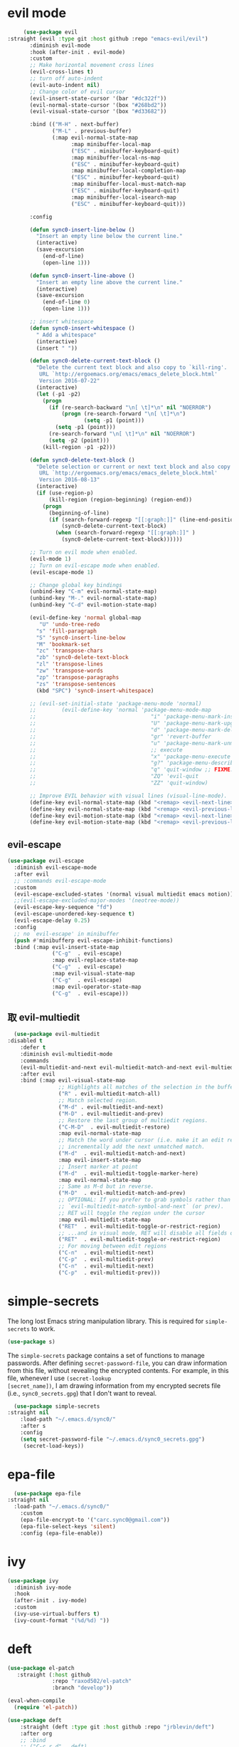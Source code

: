 * evil mode
   #+BEGIN_SRC emacs-lisp
     (use-package evil  
:straight (evil :type git :host github :repo "emacs-evil/evil") 
       :diminish evil-mode
       :hook (after-init . evil-mode)
       :custom
       ;; Make horizontal movement cross lines                                    
       (evil-cross-lines t)
       ;; turn off auto-indent 
       (evil-auto-indent nil)
       ;; Change color of evil cursor
       (evil-insert-state-cursor '(bar "#dc322f"))
       (evil-normal-state-cursor '(box "#268bd2"))
       (evil-visual-state-cursor '(box "#d33682"))

       :bind (("M-H" . next-buffer)
              ("M-L" . previous-buffer)
              (:map evil-normal-state-map
                    :map minibuffer-local-map
                    ("ESC" . minibuffer-keyboard-quit)
                    :map minibuffer-local-ns-map
                    ("ESC" . minibuffer-keyboard-quit)
                    :map minibuffer-local-completion-map
                    ("ESC" . minibuffer-keyboard-quit)
                    :map minibuffer-local-must-match-map
                    ("ESC" . minibuffer-keyboard-quit)
                    :map minibuffer-local-isearch-map
                    ("ESC" . minibuffer-keyboard-quit)))

       :config 

       (defun sync0-insert-line-below ()
         "Insert an empty line below the current line."
         (interactive)
         (save-excursion
           (end-of-line)
           (open-line 1)))

       (defun sync0-insert-line-above ()
         "Insert an empty line above the current line."
         (interactive)
         (save-excursion
           (end-of-line 0)
           (open-line 1)))

       ;; insert whitespace
       (defun sync0-insert-whitespace ()
         " Add a whitespace"
         (interactive)
         (insert " "))

       (defun sync0-delete-current-text-block ()
         "Delete the current text block and also copy to `kill-ring'.
          URL `http://ergoemacs.org/emacs/emacs_delete_block.html'
          Version 2016-07-22"
         (interactive)
         (let (-p1 -p2)
           (progn
             (if (re-search-backward "\n[ \t]*\n" nil "NOERROR")
                 (progn (re-search-forward "\n[ \t]*\n")
                        (setq -p1 (point)))
               (setq -p1 (point)))
             (re-search-forward "\n[ \t]*\n" nil "NOERROR")
             (setq -p2 (point)))
           (kill-region -p1 -p2)))

       (defun sync0-delete-text-block ()
         "Delete selection or current or next text block and also copy to `kill-ring'.
          URL `http://ergoemacs.org/emacs/emacs_delete_block.html'
          Version 2016-08-13"
         (interactive)
         (if (use-region-p)
             (kill-region (region-beginning) (region-end))
           (progn
             (beginning-of-line)
             (if (search-forward-regexp "[[:graph:]]" (line-end-position) 'NOERROR )
                 (sync0-delete-current-text-block)
               (when (search-forward-regexp "[[:graph:]]" )
                 (sync0-delete-current-text-block))))))

       ;; Turn on evil mode when enabled.
       (evil-mode 1)
       ;; Turn on evil-escape mode when enabled.
       (evil-escape-mode 1)

       ;; Change global key bindings
       (unbind-key "C-m" evil-normal-state-map)
       (unbind-key "M-." evil-normal-state-map)
       (unbind-key "C-d" evil-motion-state-map)

       (evil-define-key 'normal global-map
          "U" 'undo-tree-redo
         "s" 'fill-paragraph
         "S" 'sync0-insert-line-below
         "M" 'bookmark-set
         "zc" 'transpose-chars
         "zb" 'sync0-delete-text-block
         "zl" 'transpose-lines
         "zw" 'transpose-words
         "zp" 'transpose-paragraphs
         "zs" 'transpose-sentences
         (kbd "SPC") 'sync0-insert-whitespace)

       ;; (evil-set-initial-state 'package-menu-mode 'normal)
       ;;        (evil-define-key 'normal 'package-menu-mode-map
       ;;                                    "i" 'package-menu-mark-install
       ;;                                    "U" 'package-menu-mark-upgrades
       ;;                                    "d" 'package-menu-mark-delete
       ;;                                    "gr" 'revert-buffer
       ;;                                    "u" 'package-menu-mark-unmark
       ;;                                    ;; execute
       ;;                                    "x" 'package-menu-execute
       ;;                                    "g?" 'package-menu-describe-package
       ;;                                    "q" 'quit-window ;; FIXME: Can macros make sense here?
       ;;                                    "ZQ" 'evil-quit
       ;;                                    "ZZ" 'quit-window)

       ;; Improve EVIL behavior with visual lines (visual-line-mode).
       (define-key evil-normal-state-map (kbd "<remap> <evil-next-line>") 'evil-next-visual-line)
       (define-key evil-normal-state-map (kbd "<remap> <evil-previous-line>") 'evil-previous-visual-line)
       (define-key evil-motion-state-map (kbd "<remap> <evil-next-line>") 'evil-next-visual-line)
       (define-key evil-motion-state-map (kbd "<remap> <evil-previous-line>") 'evil-previous-visual-line))
   #+END_SRC 

** evil-escape
#+BEGIN_SRC emacs-lisp
  (use-package evil-escape 
    :diminish evil-escape-mode
    :after evil
    ;; :commands evil-escape-mode
    :custom
    (evil-escape-excluded-states '(normal visual multiedit emacs motion))
    ;;(evil-escape-excluded-major-modes '(neotree-mode))
    (evil-escape-key-sequence "fd")
    (evil-escape-unordered-key-sequence t)
    (evil-escape-delay 0.25)
    :config
    ;; no `evil-escape' in minibuffer
    (push #'minibufferp evil-escape-inhibit-functions)
    :bind (:map evil-insert-state-map
                ("C-g"  . evil-escape)
                :map evil-replace-state-map
                ("C-g"  . evil-escape)
                :map evil-visual-state-map
                ("C-g"  . evil-escape)
                :map evil-operator-state-map
                ("C-g"  . evil-escape)))
#+END_SRC 

** 取 evil-multiedit
#+BEGIN_SRC emacs-lisp
  (use-package evil-multiedit 
:disabled t
    :defer t
    :diminish evil-multiedit-mode
    :commands 
    (evil-multiedit-and-next evil-multiedit-match-and-next evil-multiedit-toggle-marker-here)
    :after evil
    :bind (:map evil-visual-state-map
                ;; Highlights all matches of the selection in the buffer.
                ("R" . evil-multiedit-match-all)
                ;; Match selected region.
                ("M-d" . evil-multiedit-and-next)
                ("M-D" . evil-multiedit-and-prev)
                ;; Restore the last group of multiedit regions.
                ("C-M-D"  . evil-multiedit-restore)
                :map evil-normal-state-map
                ;; Match the word under cursor (i.e. make it an edit region). Consecutive presses will
                ;; incrementally add the next unmatched match.
                ("M-d"  . evil-multiedit-match-and-next)
                :map evil-insert-state-map
                ;; Insert marker at point
                ("M-d"  . evil-multiedit-toggle-marker-here)
                :map evil-normal-state-map
                ;; Same as M-d but in reverse.
                ("M-D"  . evil-multiedit-match-and-prev)
                ;; OPTIONAL: If you prefer to grab symbols rather than words, use
                ;; `evil-multiedit-match-symbol-and-next` (or prev).
                ;; RET will toggle the region under the cursor
                :map evil-multiedit-state-map
                ("RET"  . evil-multiedit-toggle-or-restrict-region)
                ;; ...and in visual mode, RET will disable all fields outside the selected region
                ("RET"  . evil-multiedit-toggle-or-restrict-region)
                ;; For moving between edit regions
                ("C-n"  . evil-multiedit-next)
                ("C-p"  . evil-multiedit-prev)
                ("C-n"  . evil-multiedit-next)
                ("C-p"  . evil-multiedit-prev)))
  #+END_SRC 

* simple-secrets
The long lost Emacs string manipulation library. This is required for
~simple-secrets~ to work. 

#+BEGIN_SRC emacs-lisp
  (use-package s)
#+END_SRC 

The ~simple-secrets~ package contains a set of functions to manage
passwords. After defining ~secret-password-file~, you can draw
information from this file, without revealing the encrypted
contents. For example, in this file, whenever I use ~(secret-lookup
[secret_name])~, I am drawing information from my encrypted secrets
file (i.e., ~sync0_secrets.gpg~) that I don't want to reveal.

#+BEGIN_SRC emacs-lisp
  (use-package simple-secrets
:straight nil
    :load-path "~/.emacs.d/sync0/" 
    :after s
    :config 
    (setq secret-password-file "~/.emacs.d/sync0_secrets.gpg")
     (secret-load-keys))
#+END_SRC 

* epa-file
#+BEGIN_SRC emacs-lisp
  (use-package epa-file
:straight nil
  :load-path "~/.emacs.d/sync0/" 
    :custom
    (epa-file-encrypt-to '("carc.sync0@gmail.com"))
    (epa-file-select-keys 'silent)
    :config (epa-file-enable))
  #+END_SRC 
  
* ivy 
#+BEGIN_SRC emacs-lisp
  (use-package ivy
    :diminish ivy-mode
    :hook 
    (after-init . ivy-mode)
    :custom
    (ivy-use-virtual-buffers t)
    (ivy-count-format "(%d/%d) "))
#+END_SRC

* deft
#+BEGIN_SRC emacs-lisp
  (use-package el-patch
     :straight (:host github
                :repo "raxod502/el-patch"
                :branch "develop"))

  (eval-when-compile
    (require 'el-patch))

  (use-package deft
      :straight (deft :type git :host github :repo "jrblevin/deft") 
      :after org
      ;; :bind
      ;; ("C-c r d" . deft)
      :custom
      (deft-recursive t)
    ;;  (deft-use-filter-string-for-filename t)
      (deft-default-extension "org")
      (deft-directory "~/Dropbox/org")
      (deft-new-file-format "%Y%m%d%H%M%S")
      (deft-file-naming-rules
      '((noslash . "-")
        (nospace . "_")
        (case-fn . downcase)))
    :config/el-patch
    (defun deft-parse-title (file contents)
      "Parse the given FILE and CONTENTS and determine the title.
  If `deft-use-filename-as-title' is nil, the title is taken to
  be the first non-empty line of the FILE.  Else the base name of the FILE is
  used as title."
      (el-patch-swap (if deft-use-filename-as-title
                         (deft-base-filename file)
                       (let ((begin (string-match "^.+$" contents)))
                         (if begin
                             (funcall deft-parse-title-function
                                      (substring contents begin (match-end 0))))))
                     (org-roam-db--get-title file)))

    (defhydra sync0-hydra-deft-functions (:color amaranth :hint nil :exit t)
      "
   ^Deft^
   ^------------------
   _n_: New file
   _f_: Filter
   _c_: Clear filter
   _d_: Delete file
                                                   
   [q] Quit
        "
      ("f" deft-filter)
      ("c" deft-filter-clear)
      ("n" deft-new-file)
      ("d" deft-delete-file)
      ("q" nil :color blue))

    :bind 
    (:map deft-mode-map
          ("<f9>" . sync0-hydra-deft-functions/body)))
#+END_SRC 

* hydra
#+BEGIN_SRC emacs-lisp
  (use-package hydra
:straight (hydra :type git :host github :repo "abo-abo/hydra"))
    ;; In case I later need to wrap defhydra in any special functionality.
    ;; :custom (lv-use-seperator t)
#+END_SRC 

* recentf
A packate that displays a list of recent files. 
#+BEGIN_SRC emacs-lisp
  (use-package recentf
:straight nil
    :diminish recentf-mode
    :custom
    (recentf-max-saved-items 100)
    (recentf-max-menu-items 10)
    :config (recentf-mode +1)
(require 'dired-x)
    :bind (:map recentf-dialog-mode-map
                ("j"  . next-line)
                ("k"  . previous-line)))
#+END_SRC

* counsel

#+BEGIN_SRC emacs-lisp
  (use-package counsel 
    :after evil
    :diminish counsel-mode
    :config
    (evil-define-key 'normal global-map "gb" 'counsel-bookmark)

    (defhydra sync0-hydra-help (:color amaranth :hint nil :exit t)
      "
  ^Help functions^
  ^^^------------------------
  _f_: Describe function
  _v_: Describe variable
  _k_: Describe keybindings
  _l_: Load library
  _i_: Search symbol
  _u_: Search Unicode char
  [q] Quit

  "
      ;; Quickly work with bookmarks
      ("f" counsel-describe-function)
      ("v" counsel-describe-variable)
      ("k" describe-key)
      ("l" counsel-load-library)
      ("i" counsel-info-lookup-symbol)
      ("u" counsel-unicode-char)
      ("q"  nil :color blue))
    :bind
    (("M-x" . counsel-M-x)
     ("M-y" . counsel-yank-pop)
     ("C-x C-f" . counsel-find-file)
     ("<f1>" . sync0-hydra-help/body)))
#+END_SRC

* swiper

#+BEGIN_SRC emacs-lisp
  (use-package swiper 
    :after evil
    :commands swiper
    :config 
    (evil-define-key 'normal global-map "/" 'swiper)
    (evil-define-key 'normal package-menu-mode-map "/" 'swiper)
    :bind (("C-s" . swiper)))
#+END_SRC

* saveplace
This is Emacs' default minor mode to save your location in visited
files. With ~saveplace~ enabled, when you open a file, the point goes to
its last location. 

#+BEGIN_SRC emacs-lisp
  (use-package saveplace
:straight nil
    :preface
    (defun sync0-save-place-reposition ()
      "Force windows to recenter current line (with saved position)."
      (run-with-timer 0 nil
                      (lambda (buf)
                        (when (buffer-live-p buf)
                          (dolist (win (get-buffer-window-list buf nil t))
                            (with-selected-window win (recenter)))))
                      (current-buffer)))
    ;; Start save-place-mode.
    :init (save-place-mode)
    :hook (find-file . sync0-save-place-reposition))
#+END_SRC 

* windmove
This built-in Emacs package lets you move point from window to window
using more familiar key combinations than the default ~C-x o~.

I added some functions to improve defaults.
https://emacs.stackexchange.com/questions/40821/open-new-window-and-switch-to-it
#+BEGIN_SRC emacs-lisp
    (use-package windmove
:straight nil
      :config 
      (require 'org)
      (require 'org-agenda)
      (require 'org-journal)
 
      (defun sync0-split-and-follow-horizontally ()
        (interactive)
  (progn
        (split-window-below)
        (balance-windows)
                  (setq truncate-lines t)
                  (setq truncate-partial-width-windows t)
        (other-window 1)
  (sync0-restore-margins)))

      (defun sync0-split-and-follow-vertically ()
        (interactive)
  (progn
        (split-window-right)
        (balance-windows)
                  (setq truncate-lines t)
                  (setq truncate-partial-width-windows t)
  ;;      (other-window 1)
  (sync0-restore-margins)))

      (defhydra sync0-hydra-file-access (:color amaranth :hint nil :exit t)
        "
         ^Windows^                ^Buffers^             ^Search^
      ^^^^^^---------------------------------------------------------------
      _1_: Delete others       _w_: Write           _r_: Recent
      _2_: Split horizontally  _a_: Write as        _f_: Find
      _3_: Split vertically    _b_: Open           
      ^ ^                      _k_: Kill
      ^ ^                      _M_: Move file  
      ^^^^^^---------------------------------------------------------------
         ^Bookmarks^           ^Planning^ 
      ^^^^^^---------------------------------------------------------------
      _j_: Jump to bookmark    _h_: Today
      _g_: Bookmark o. window  _t_: Planning files
      _m_: Set bookmark        _A_: Agenda
      _l_: List bookmarks      _J_: org-journal
      ^ ^                      
      [q] Quit                 ^ ^
      "
        ("1" delete-other-windows)
        ("2" sync0-split-and-follow-horizontally)
        ("3" sync0-split-and-follow-vertically)
        ("b" ivy-switch-buffer)
        ;; Quickly save
        ("w" save-buffer)
        ("a" write-file)
        ;; Kill current buffer and window
        ("k" kill-buffer-and-window)
        ;; ("o" ivy-switch-buffer-other-window)
        ("M" sync0-move-file)
        ("r" counsel-recentf)
        ("f" counsel-find-file)
        ("m" bookmark-set)
        ("j" counsel-bookmark)
        ("g" bookmark-jump-other-window)
        ("l" bookmark-bmenu-list)
        ("A" org-agenda)
        ("J" sync0-org-journal-new-scheduled-entry)
        ("t" sync0-org-find-planning-file)
        ("h" sync0-pop-to-org-agenda)
        ("q" nil :color blue))
      :bind (("M-," . windmove-left)
             ("<f5>" . sync0-hydra-file-access/body)
             ("C-x 2" . sync0-split-and-follow-horizontally)
             ("C-x 3" . sync0-split-and-follow-vertically)
             ("M-." . windmove-right)))
#+END_SRC 

* smooth-scrolling
#+BEGIN_SRC emacs-lisp
  (use-package smooth-scrolling 
    :straight (smooth-scrolling :type git :host github :repo "aspiers/smooth-scrolling") 
    :commands (sync0-scroll-up sync0-scroll-down)
    :diminish smooth-scrolling-mode
    :custom
    (smooth-scroll-margin 5)
    ;; change behavior of org movement
    ;; (org-special-ctrl-a/e t)
    ;; prevent ugly jumps when cursor is near the end of the screen
    (scroll-conservatively 101)
    :preface
    (defun sync0-scroll-up ()
      "Improve scroll up behavior"
      (interactive)
      (scroll-down 1))

    (defun sync0-scroll-down ()
      "Improve scroll down behavior"
      (interactive)
      (scroll-up 1))

    (defun sync0-scroll-right ()
      "Improve scroll down behavior"
      (interactive)
      (scroll-right 1))

    (defun sync0-scroll-left ()
      "Improve scroll down behavior"
      (interactive)
      (scroll-left 1))

    :config (smooth-scrolling-mode 1)
    :bind (("M-k" . sync0-scroll-up)
           ("M-h" . sync0-scroll-right)
           ("M-l" . sync0-scroll-left)
           ("M-j" . sync0-scroll-down)))
#+END_SRC 

* alert 
#+BEGIN_SRC emacs-lisp
  (use-package alert
  :straight (alert :type git :host github :repo "jwiegley/alert"))
#+END_SRC 

* warnings
#+BEGIN_SRC emacs-lisp
  (use-package warnings
:straight nil
    :config
;; Remove annoying message when expanding yasnippets. 
    (add-to-list 'warning-suppress-types '(yasnippet backquote-change)))
#+END_SRC 

* google-this
This package provides a set of functions for launching google searches
from within emacs.

#+BEGIN_SRC emacs-lisp
  (use-package google-this 
    :straight (google-this :type git :host github :repo "Malabarba/emacs-google-this") 
    :defer t
    :diminish google-this-mode
    :commands (google-this-search google-this)
    :after evil
    ;; :init
    ;; (google-this-mode 1)
    ;; Query google search. 
    :bind (("C-c g" . google-this-search)
           ;; Search selection with google.
           :map evil-visual-state-map ("g"  . google-this)))
#+END_SRC 

* mu4e
    
#+BEGIN_SRC emacs-lisp
    (use-package mu4e
      :after (hydra evil)
      :defer t
      :commands mu4e
      :init  (require 'smtpmail)
      :custom
      (user-full-name "Carlos Alberto Rivera Carreño")
      ;; (user-mail-address "carc.sync0@gmail.com")
      ;; (mu4e-reply-to-address "carc.sync0@gmail.com")
      (mu4e-root-maildir "~/Mail")
      (mu4e-attachment-dir "~/Downloads")
      (message-signature-file "~/.emacs.d/sync0/.sync0_signature") 
      (mu4e-compose-signature-auto-include t)
      ;; get mail
      (mu4e-get-mail-command "mbsync -V -c ~/.emacs.d/sync0/.mbsyncrc -a")
      (mu4e-update-interval nil)
      ;; show images
      (mu4e-show-images t)
      (mu4e-view-show-images t)
      (mu4e-view-show-addresses t)
      (mu4e-headers-auto-update t)
      (mu4e-use-fancy-chars t)
      ;; This allows me to use 'ivy' to select mailboxes
      (mu4e-completing-read-function 'ivy-completing-read)
      ;; Don't ask for a 'context' upon opening mu4e
      (mu4e-context-policy 'pick-first)
      (mu4e-compose-context-policy nil)
      ;; don't save message to Sent Messages, IMAP takes care of this
      ;; GMail already adds sent mail to the Sent Mail folder.
      (mu4e-sent-messages-behavior 'delete)
      ;; Don't ask to quit... why is this the default?
      (mu4e-confirm-quit nil)
      ;; Why would I want to leave my message open after I've sent it?
      (message-kill-buffer-on-exit t)
      ;; Rename files when moving
      (mu4e-change-filenames-when-moving t)
      ;; Needed for mbsync
      ;; Configure smtpmail
      (message-send-mail-function 'smtpmail-send-it)
      ;; (starttls-use-gnutls t)
      (smtpmail-starttls-credentials '(("smtp.gmail.com" 587 nil nil)))
      (smtpmail-auth-credentials "~/.authinfo.gpg")
      (smtpmail-default-smtp-server "smtp.gmail.com")
      (smtpmail-smtp-server "smtp.gmail.com")
      (smtpmail-smtp-service 587)
      (smtpmail-debug-info t)

      :config
      (add-to-list 'evil-emacs-state-modes 'mu4e-main-mode)
      (add-to-list 'evil-emacs-state-modes 'mu4e-headers-mode)
      (evil-set-initial-state 'mu4e-compose-mode 'insert)

      (setq mu4e-headers-fields
            '( (:date          .  25)    ;; alternatively, use :human-date
               (:flags         .   10)
               (:from          .  30)
               (:subject       .  nil))) ;; alternatively, use :thread-subject

      ;; Configure contexts
      (require 'mu4e-context)

      (setq mu4e-contexts
            `( ,(make-mu4e-context
                 :name "Principal (carc.sync0)"
                 :enter-func (lambda () (mu4e-message "Entering carc.sync0"))
                 :leave-func (lambda () (mu4e-message "Leaving carc.sync0"))
                 :match-func (lambda (msg)
                               (when msg
                                 (mu4e-message-contact-field-matches
                                  msg '(:from :to :cc :bcc) "carc.sync0@gmail.com")))
                 :vars '(
                         (user-mail-address . "carc.sync0@gmail.com")
                         (mu4e-trash-folder . "/carc.sync0/[carc.sync0]/Trash")
                         (mu4e-refile-folder . "/carc.sync0/[carc.sync0]/All Mail")
                         (mu4e-sent-folder . "/carc.sync0/[carc.sync0]/Sent Mail")
                         (mu4e-drafts-folder . "/carc.sync0/[carc.sync0]/Drafts")
                         (mu4e-maildir-shortcuts . (("/carc.sync0/[carc.sync0]/Trash"       . ?t)
                                                    ("/carc.sync0/[carc.sync0]/Sent Mail" . ?s)
                                                    ("/carc.sync0/INBOX"            . ?i)
                                                    ("/carc.sync0/[carc.sync0]/Drafts"    . ?d)
                                                  ;; ("/carc.sync0/[carc.sync0]/Starred"   . ?r)
                                                    ("/carc.sync0/[carc.sync0]/All Mail"  . ?a)))))

               ,(make-mu4e-context
                 :name "Backup (cantorlunae)"
                 :enter-func (lambda () (mu4e-message "Entering cantorlunae"))
                 :leave-func (lambda () (mu4e-message "Leaving cantorlunae"))
                 :match-func (lambda (msg)
                               (when msg
                                 (mu4e-message-contact-field-matches
                                  msg '(:from :to :cc :bcc) "cantorlunae@gmail.com")))
                 :vars '(
                         (user-mail-address . "cantorlunae@gmail.com")
                         (mu4e-trash-folder . "/cantorlunae/[cantorlunae]/Trash")
                         (mu4e-refile-folder . "/cantorlunae/[cantorlunae]/All Mail")
                         (mu4e-sent-folder . "/cantorlunae/[cantorlunae]/Sent Mail")
                         (mu4e-drafts-folder . "/cantorlunae/[cantorlunae]/Drafts")
                         (mu4e-maildir-shortcuts . (("/cantorlunae/[cantorlunae]/Trash"       . ?t)
                                                    ("/cantorlunae/[cantorlunae]/Sent Mail" . ?s)
                                                    ("/cantorlunae/INBOX"            . ?i)
                                                    ("/cantorlunae/[cantorlunae]/Drafts"    . ?d)
                                                    ("/cantorlunae/[cantorlunae]/All Mail"  . ?a)))))))


      ;; Use imagemagick, if available.
      (when (fboundp 'imagemagick-register-types)
        (imagemagick-register-types))

      (setq mu4e-bookmarks `(;; ("\\\\Inbox" "Inbox" ?i)
                             ("flag:flagged" "Flagged messages" ?f)
                             ("flag:unread AND NOT flag:trashed" "Unread messages" ?u)
                             ("date:today..now" "Today's messages" ?t)
                             ("date:7d..now" "Last 7 days" ?w)
                             ("mime:image/*" "Messages with images" ?p)
                             ("maildir:/cantorlunae/INBOX OR maildir:/carc.sync0/INBOX" "All inboxes" ?i)))

                             ;; (,(mapconcat 'identity
                             ;;              (mapcar
                             ;;               (lambda (maildir)
                             ;;                 (concat "maildir:" (car maildir)))
                             ;;               mu4e-maildir-shortcuts) " OR ")
                             ;;  "All inboxes" ?i)

  ;; (add-hook 'mu4e-mark-execute-pre-hook
  ;; (lambda (mark msg)
  ;; (cond ((member mark '(refile trash)) (mu4e-action-retag-message msg
  ;; "-\\Inbox"))
  ;; ((equal mark 'flag) (mu4e-action-retag-message msg "\\Starred"))
  ;; ((equal mark 'unflag) (mu4e-action-retag-message msg "-\\Starred"
  ;; )))))


      (add-to-list 'mu4e-view-actions '("ViewInBrowser" . mu4e-action-view-in-browser) t)

      (evil-define-key 'normal mu4e-compose-mode-map
        "$" 'evil-end-of-visual-line
        "^" 'evil-beginning-of-visual-line
        "gg" 'mu4e-compose-goto-top
        "G" 'mu4e-compose-goto-bottom
        "]" 'evil-next-visual-line
        "[" 'evil-previous-visual-line)

      ;; we seem to need this to fix the org-store-link issue
      ;; (org-link-set-parameters "mu4e" :follow #'org-mu4e-open :store 
      ;; #'org-mu4e-store-link)

      :bind  (( 
               :map mu4e-main-mode-map
               ("J" . mu4e~headers-jump-to-maildir)
               ("j" . next-line)
               ("k" . previous-line)
               ("u" . mu4e-update-mail-and-index)
               ("b" . mu4e-headers-search-bookmark)
               ("B" . mu4e-headers-search-bookmark-edit)
               ("N" . mu4e-news)
               (";" . mu4e-context-switch)
               ("H" . mu4e-display-manual)
               ("C" . mu4e-compose-new)
               ;; ("cc" . mu4e-compose-new)
               ("x" . mu4e-kill-update-mail)
               ("A" . mu4e-about)
               ("f" . smtpmail-send-queued-mail)
               ("m" . mu4e~main-toggle-mail-sending-mode)
               ("s" . mu4e-headers-search)
               ("q" . mu4e-quit)
               :map mu4e-headers-mode-map
               ("q" . mu4e~headers-quit-buffer)
               ("J" . mu4e~headers-jump-to-maildir)
               ("C" . mu4e-compose-new)
               ("E" . mu4e-compose-edit)
               ("F" . mu4e-compose-forward)
               ("R" . mu4e-compose-reply)
               ("o" .   mu4e-headers-change-sorting)
               ("j" . mu4e-headers-next)
               ("k" . mu4e-headers-prev)
               ("b" . mu4e-headers-search-bookmark)
               ("B" . mu4e-headers-search-bookmark-edit)
               (";" . mu4e-context-switch)
               ("/" . mu4e-headers-search-narrow)
               ("s" . mu4e-headers-search)
               ("S" . mu4e-headers-search-edit)
               ("x" . mu4e-mark-execute-all)
               ("a" . mu4e-headers-action)
               ("*" . mu4e-headers-mark-for-something) 
               ("&" . mu4e-headers-mark-custom)
               ("A" . mu4e-headers-mark-for-action)
               ("m" . mu4e-headers-mark-for-move)
               ("r" . mu4e-headers-mark-for-refile)
               ("D" . mu4e-headers-mark-for-delete)
               ("d" . mu4e-headers-mark-for-trash)
               ("=" . mu4e-headers-mark-for-untrash)
               ("u" . mu4e-headers-mark-for-unmark)
               ("U" . mu4e-mark-unmark-all)
               ("?" . mu4e-headers-mark-for-unread)
               ("!" . mu4e-headers-mark-for-read)
               ("%" . mu4e-headers-mark-pattern)
               ("+" . mu4e-headers-mark-for-flag)
               ("-" . mu4e-headers-mark-for-unflag)
               ("[" . mu4e-headers-prev-unread)
               ("]" . mu4e-headers-next-unread)
               ("C-j" . mu4e-headers-next)
               ("C-k" . mu4e-headers-prev)
               :map mu4e-view-mode-map
               ("j" . next-line)
               ("k" . previous-line)
               ("l" . evil-forward-char)
               ("h" . evil-backward-char)
               ("v" . evil-visual-char)
               ("$" . evil-end-of-visual-line)
               ("^" . evil-beginning-of-visual-line)
               ("]" . evil-next-visual-line)
               ("[" . evil-previous-visual-line)
               (" " . mu4e-view-scroll-up-or-next)
               ([tab] . shr-next-link)
               ([backtab] . shr-previous-link)
               ("q" . mu4e~view-quit-buffer)
               ("C" . mu4e-compose-new)
               ("H" . mu4e-view-toggle-html)
               ("R" . mu4e-compose-reply)
               ("p" . mu4e-view-save-attachment)
               ("P" . mu4e-view-save-attachment-multi) 
               ("O" . mu4e-headers-change-sorting)
               ("o" . mu4e-view-open-attachment)
               ("A" . mu4e-view-attachment-action)
               ("a" . mu4e-view-action)
               ("J" . mu4e~headers-jump-to-maildir)
               ("C-j" . mu4e-view-headers-next)
               ("C-k" . mu4e-view-headers-prev)
               ("x" . mu4e-view-marked-execute)
               ("&" . mu4e-view-mark-custom)
               ("*" . mu4e-view-mark-for-something)   
               ("m" . mu4e-view-mark-for-move)
               ("r" . mu4e-view-mark-for-refile)
               ("D" . mu4e-view-mark-for-delete)
               ("d" . mu4e-view-mark-for-trash)
               ("=" . mu4e-view-mark-for-untrash)
               ("u" . mu4e-view-unmark)
               ("U" . mu4e-view-unmark-all)
               ("?" . mu4e-view-mark-for-unread)
               ("!" . mu4e-view-mark-for-read)
               ("%" . mu4e-view-mark-pattern)
               ("+" . mu4e-view-mark-for-flag)
               ("-" . mu4e-view-mark-for-unflag)
               ("s" . mu4e-view-search-edit)
               ("|" . mu4e-view-pipe)
               ("." . mu4e-view-raw-message)
               ("C--" . mu4e-headers-split-view-shrink)
               ("C-+" . mu4e-headers-split-view-grow))))
  #+END_SRC 

** 取 mu4e-alert
#+BEGIN_SRC emacs-lisp
      (use-package mu4e-alert
      :disabled t
      :hook ((after-init . mu4e-alert-enable-mode-line-display)
             (after-init . mu4e-alert-enable-notifications))
      :config
      (setq mu4e-alert-interesting-mail-query
            (concat
             "flag:unread maildir:/carc.sync0/INBOX"
             "OR"
             "flag:unread maildir:/cantorlunae/INBOX"))
      (mu4e-alert-set-default-style 'libnotify))
  #+END_SRC 

** mu4e-conversation
#+BEGIN_SRC emacs-lisp
  (use-package mu4e-conversation
  :disabled t
  :load-path "~/.emacs.d/sync0")
  ;;:disabled t
  ;;:config (global-mu4e-conversation-mode)
    ;; :commands mu4e-conversation-toggle-view
    ;; :config
    ;; ;;   (global-mu4e-conversation-mode 1)
    ;; (evil-define-key 'normal mu4e-headers-mode-map "cc" 'mu4e-conversation)
  #+END_SRC 

* calendars
** calendar 

#+BEGIN_SRC emacs-lisp
  (use-package calendar 
    :custom
    (calendar-date-style 'european) 
    (european-calendar-style t)
    ;; Week starts on monday.
    (calendar-week-start-day 0)    
    (calendar-day-name-array     ["Dimanche" "Lundi" "Mardi" "Mercredi" "Jeudi" "Vendredi" "Samedi"])
    (calendar-day-abbrev-array   ["Dim." "Lun." "Mar." "Mer." "Jeu." "Ven." "Sam."])
    (calendar-month-name-array   ["Janvier" "Février" "Mars" "Avril" "Mai" "Juin" "Juillet"
                                  "Août" "Septembre" "Octobre" "Novembre" "Décembre"])
    (calendar-month-abbrev-array ["Jan." "Fév." "Mars" "Avr." "Mai" "Juin" "Jul." "Août" "Sep." "Oct." "Nov." "Déc."]))
  #+END_SRC 

** holiday
#+BEGIN_SRC emacs-lisp
  (use-package holidays 
:straight nil
    :after calendar
    :custom
    (holiday-christian-holidays nil)
    (holiday-hebrew-holidays nil)
    (holiday-islamic-holidays nil)
    (holiday-bahai-holidays nil)
    (holiday-oriental-holidays nil)
    :config
    (defvar holiday-korean-holidays nil "Korean holidays")
    (defvar holiday-french-holidays nil "French holidays")
    (defvar holiday-colombian-holidays nil "Colombian holidays")

    (setq holiday-korean-holidays
          '((holiday-fixed 1 1          "신정")
            ;; (holiday-lunar-ko 1 nil 1   "설날" -1)
            ;; (holiday-lunar-ko 1 nil 1   "설날")
            ;; (holiday-lunar-ko 1 nil 1   "설날" 1)
            (holiday-fixed 3 1          "3.1절")
            ;; (holiday-lunar-ko 4 nil 8   "석가탄신일")
            (holiday-fixed 5 5          "어린이날")
            (holiday-fixed 6 6          "현충일")
            (holiday-fixed 8 15         "광복절")
            (holiday-fixed 10 3         "개천절")
            (holiday-fixed 10 9         "한글날")
            ;; (holiday-lunar-ko 8 nil 15  "추석" -1)
            ;; (holiday-lunar-ko 8 nil 15  "추석")
            ;; (holiday-lunar-ko 8 nil 15  "추석" 1)
            (holiday-fixed 12 25        "성탄절")))

    (setq holiday-french-holidays
          '((holiday-fixed 1 1 "Jour de l'an")
            (holiday-fixed 1 6 "Épiphanie")
            (holiday-fixed 2 2 "Chandeleur")
            (holiday-fixed 2 14 "Saint Valentin")
            (holiday-fixed 5 1 "Fête du travail")
            (holiday-fixed 5 8 "Commémoration de la capitulation de l'Allemagne en 1945")
            (holiday-fixed 6 21 "Fête de la musique")
            (holiday-fixed 7 14 "Fête nationale - Prise de la Bastille")
            (holiday-fixed 8 15 "Assomption (Religieux)")
            (holiday-fixed 11 11 "Armistice de 1918")
            (holiday-fixed 11 1 "Toussaint")
            (holiday-fixed 11 2 "Commémoration des fidèles défunts")
            (holiday-fixed 12 25 "Noël")
            ;; fetes a date variable
            (holiday-easter-etc 0 "Pâques")
            (holiday-easter-etc 1 "Lundi de Pâques")
            (holiday-easter-etc 39 "Ascension")
            (holiday-easter-etc 49 "Pentecôte")
            (holiday-easter-etc -47 "Mardi gras")
            (holiday-float 5 0 4 "Fête des mères")
            ;; dernier dimanche de mai ou premier dimanche de juin si c'est le
            ;; même jour que la pentecôte TODO
            (holiday-float 6 0 3 "Fête des pères")))
    ;; troisième dimanche de juin

    (setq holiday-colombian-holidays 
          '((holiday-fixed 1 1 "Año nuevo")
            (holiday-sexp '(calendar-nth-named-day 1 1 1 year 6) "Día de Reyes")
            (holiday-sexp '(calendar-nth-named-day 1 1 3 year 19) "Día de San José")
            (holiday-easter-etc -3 "Jueves Santo")
            (holiday-easter-etc -2 "Viernes Santo")
            (holiday-fixed 5 1 "Día del trabajo")
            (holiday-easter-etc +43 "Día de la ascención")
            (holiday-sexp '(calendar-nth-named-day 1 1 6 year 29)
                          "San Pedro y San Pablo")
            (holiday-easter-etc +64 "Corpus Christi")
            (holiday-easter-etc +71 "Sagrado corazón")
            (holiday-fixed 7 20 "Día de la independencia")
            (holiday-fixed 8 7 "Batalla de Boyacá")
            (holiday-sexp '(calendar-nth-named-day 1 1 8 year 15)
                          "Asunción de la virgen")
            (holiday-sexp '(calendar-nth-named-day 1 1 10 year 12) "Día de la raza")
            (holiday-sexp '(calendar-nth-named-day 1 1 11 year 1)
                          "Todos los santos")
            (holiday-sexp '(calendar-nth-named-day 1 1 11 year 11)
                          "Independencia de Cartagena")
            (holiday-fixed 12 25 "Navidad")
            (holiday-fixed 12 8 "Inmaculada concepción")))

    (setq holiday-other-holidays
          (append holiday-colombian-holidays holiday-french-holidays holiday-korean-holidays))

    (setq calendar-holidays
          (append holiday-general-holidays holiday-other-holidays)))
#+END_SRC 

** 取 calfw

#+BEGIN_SRC emacs-lisp
  (use-package calfw 
:straight (calfw :type git :host github :repo "kiwanami/emacs-calfw") 
:disabled t
    :defer t
    :commands sync0-open-calendar
    :after (calendar evil)
    :preface
    (require 'calfw-org)
    ;; (require 'calfw-gcal)
    ;; (require 'calfw-cal)

    (defun sync0-open-calendar ()
      (interactive)
      (let ((buf (get-buffer "*cfw-calendar*")))
        (if buf
            (pop-to-buffer buf nil)
          (cfw:open-calendar-buffer
           :contents-sources
           (list (cfw:org-create-source "#c0c5ce")) :view 'week))))

    :custom
    (cfw:fchar-junction ?╋)
    (cfw:fchar-vertical-line ?┃)
    (cfw:fchar-horizontal-line ?━)
    (cfw:fchar-left-junction ?┣)
    (cfw:fchar-right-junction ?┫)
    (cfw:fchar-top-junction ?┯)
    (cfw:fchar-top-left-corner ?┏)
    (cfw:fchar-top-right-corner ?┓)

    :config 
    (add-to-list 'evil-emacs-state-modes 'cfw:details-mode)

    (setq sync0-org-agenda-files 
          (let ((agenda-files   (org-agenda-files nil 'ifmode)))
            (delete "~/Dropbox/org/etc/Habits.org"  agenda-files)
            (delete "~/Dropbox/org/messages"  agenda-files)))

    ;; Redefinition
    (eval-after-load "calfw-org"
      '(defun cfw:org-collect-schedules-period (begin end)
         "[internal] Return org schedule items between BEGIN and END."
         (let ((org-agenda-prefix-format " ")
               (span 'day))
           (setq org-agenda-buffer
                 (when (buffer-live-p org-agenda-buffer)
                   org-agenda-buffer))
           (org-compile-prefix-format nil)
           (loop for date in (cfw:enumerate-days begin end) append
                 (loop for file in sync0-org-agenda-files 
                       append
                       (progn
                         (org-check-agenda-file file)
                         (apply 'org-agenda-get-day-entries
                                file date
                                cfw:org-agenda-schedule-args)))))))

    :bind (("<f7>" . sync0-open-calendar)
           :map cfw:details-mode-map
           ("SPC"  . cfw:details-kill-buffer-command)))
#+END_SRC 

* version control
** magit

#+BEGIN_SRC emacs-lisp
  (use-package magit
:straight (magit :type git :host github :repo "magit/magit") 
    :defer t
    :diminish magit-mode
    :commands (magit-status magit-blame)
    ;; The following configuration has magit use full screen mode.
    ;; :init
    ;; (defadvice magit-status (around magit-fullscreen activate)
    ;;   (window-configuration-to-register :magit-fullscreen)
    ;;   ad-do-it
    ;;   (delete-other-windows))
    :custom
    (magit-branch-arguments nil)
    ;; use ido to look for branches
    ;; (magit-completing-read-function 'magit-ido-completing-read)
    ;; don't put "origin-" in front of new branch names by default
    ;; (magit-default-tracking-name-function 'magit-default-tracking-name-branch-only)
    (magit-push-always-verify nil)
    ;; Get rid of the previous advice to go into fullscreen
    (magit-restore-window-configuration t)
    :bind (("C-x g" . magit-status)
           ("C-x M-g" . magit-dispatch)))
#+END_SRC 

** 取 magithub

#+BEGIN_SRC emacs-lisp
  (use-package magithub
:disabled t
:straight (magithub :type git :host github :repo "vermiculus/magithub") 
    :after magit
    :config
    (magithub-feature-autoinject t)
    (setq magithub-clone-default-directory "~/github"))
#+END_SRC 

** 取 magit-todos

#+BEGIN_SRC emacs-lisp
  (use-package magit-todos
:disabled t
:straight (magit-todos :type git :host github :repo "alphapapa/magit-todos") 
    :commands (magit-todos-mode)
    :hook (magit-mode . magit-todos-mode)
    :custom 
    (magit-todos-keywords-list (list "無" "次" "中" "待"))
    (magit-todos-recursive t)
    (magit-todos-depth 100))
#+END_SRC 

** 無 git-gutter 
The only two reasons to use git-gutter, despite its flaws, are
that it is easy to customize the icons displayed on the fringe,
and that there is a very useful hydra I found on the internet to
navigate the modified chunks. Unfortunately, git-gutter does not
work as well as I would like because it resets my margins in a
really ugly way that I haven't been able to fix. 

#+BEGIN_SRC emacs-lisp
    (use-package git-gutter 
:straight (git-gutter :type git :host github :repo "emacsorphanage/git-gutter") 
      :after hydra
      :diminish git-gutter-mode
      ;; :init
      ;; (global-git-gutter-mode +1)
      ;; :hook 
      ;; (text-mode . git-gutter-mode)
      ;; (prog-mode . git-gutter-mode)
      :custom
      (git-gutter:hide-gutter nil)
      (git-gutter:window-width 1)
      (git-gutter:modified-sign " ") 
      (git-gutter:added-sign " ")    
      (git-gutter:deleted-sign " ")

      :custom-face
      (git-gutter:modified ((t (:background "#3a81c3"))))
      (git-gutter:added    ((t (:background "#7ccd7c"))))
      (git-gutter:deleted  ((t (:background "ee6363"))))

      :config
  (setq git-gutter:disabled-modes '(asm-mode image-mode mu4e-view-mode mu4e-main-mode mu4e-headers-mode mu4e-compose-mode))

      (defhydra sync0-hydra-git-gutter
        (:body-pre (git-gutter-mode 1) :hint nil)
        "
                                                                   ╭─────────────────┐
                                Movement   Hunk Actions     Misc.  │ gg: +%-4s(car (git-gutter:statistic))/ -%-3s(cdr (git-gutter:statistic)) │
                                ╭──────────────────────────────────┴─────────────────╯
                                   ^_g_^       [_s_] stage        [_R_] set start Rev
                                   ^_k_^       [_r_] revert
                                   ^↑ ^      [_m_] mark
                                   ^↓ ^      [_p_] popup          ╭──────────────────────
                                   ^_j_^                          │[_q_] quit
                                   ^_G_^                          │[_Q_] Quit and disable"
        ("j" (progn (git-gutter:next-hunk 1) (recenter)))
        ("k" (progn (git-gutter:previous-hunk 1) (recenter)))
        ("g" (progn (goto-char (point-min)) (git-gutter:next-hunk 1)))
        ("G" (progn (goto-char (point-min)) (git-gutter:previous-hunk 1)))
        ("s" git-gutter:stage-hunk)
        ("r" git-gutter:revert-hunk)
        ("m" git-gutter:mark-hunk)
        ("p" git-gutter:popup-hunk)
        ("R" git-gutter:set-start-revision)
        ("q" nil :color blue)
        ("Q" (git-gutter-mode -1) :color blue))
      :bind
      (("C-c h g" . sync0-hydra-git-gutter/body)))
#+END_SRC 

** git-time-machine

#+BEGIN_SRC emacs-lisp
  (use-package git-timemachine
:straight (git-timemachine :type git :host gitlab :repo "pidu/git-timemachine") 
    :defer t
    :after evil
    :commands 
    (git-timemachine git-timemachine-toggle)
    :custom
    (git-timemachine-show-minibuffer-details nil)
    :config
    (require 'magit-blame)

    ;; Sometimes I forget `git-timemachine' is enabled in a buffer, so instead of
    ;; showing revision details in the minibuffer, show them in
    ;; `header-line-format', which has better visibility.

    ;; (add-hook 'git-timemachine-mode-hook #'+vcs|init-header-line)
    ;; (advice-add #'git-timemachine-show-revision :after #'+vcs*update-header-line)

    ;; Force evil to rehash keybindings for the current state
    (add-hook 'git-timemachine-mode-hook #'evil-force-normal-state))
#+END_SRC 

** ediff

#+BEGIN_SRC emacs-lisp
  (use-package ediff
:straight nil
    :defer t
    :custom
    ;; No separate frame for ediff control buffer
    (ediff-window-setup-function #'ediff-setup-windows-plain)
    ;; Split windows horizontally in ediff (instead of vertically)
    (ediff-split-window-function #'split-window-vertically))
#+END_SRC 
